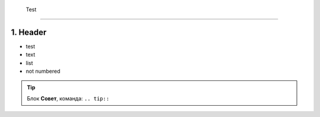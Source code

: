 
 Test
======

1. Header
----------

* test
* text
* list
* not numbered
  
.. tip:: Блок **Совет**, команда: ``.. tip::``

